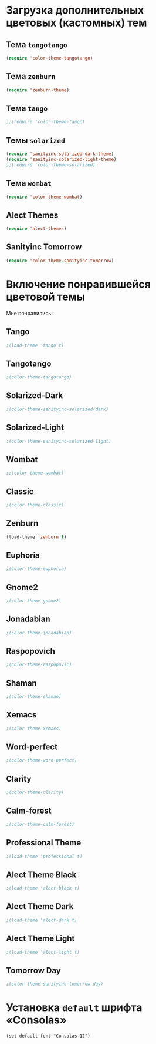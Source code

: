 * Загрузка дополнительных цветовых (кастомных) тем
** Тема ~tangotango~
#+begin_src emacs-lisp 
(require 'color-theme-tangotango)
#+end_src
** Тема ~zenburn~
   #+begin_src emacs-lisp
(require 'zenburn-theme)
   #+end_src
** Тема ~tango~
 #+begin_src emacs-lisp
;;(require 'color-theme-tango)
 #+end_src

** Темы ~solarized~
 #+begin_src emacs-lisp
(require 'sanityinc-solarized-dark-theme)
(require 'sanityinc-solarized-light-theme)
;;(require 'color-theme-solarized)
 #+end_src 

** Тема ~wombat~
#+begin_src emacs-lisp
(require 'color-theme-wombat)
#+end_src

** Alect Themes
#+begin_src emacs-lisp
(require 'alect-themes)
#+end_src
** Sanityinc Tomorrow
#+begin_src emacs-lisp
(require 'color-theme-sanityinc-tomorrow)
#+end_src
* Включение понравившейся цветовой темы
  Мне понравились:
** Tango
#+begin_src emacs-lisp
;(load-theme 'tango t)   
#+end_src

** Tangotango
#+begin_src emacs-lisp
;(color-theme-tangotango)
#+end_src
** Solarized-Dark
#+begin_src emacs-lisp
;(color-theme-sanityinc-solarized-dark)
#+end_src
** Solarized-Light
#+begin_src emacs-lisp
;(color-theme-sanityinc-solarized-light)
#+end_src
** Wombat
#+begin_src emacs-lisp
;;(color-theme-wombat)
#+end_src
** Classic
#+begin_src emacs-lisp
;(color-theme-classic)
#+end_src

** Zenburn
#+begin_src emacs-lisp
(load-theme 'zenburn t)
#+end_src
** Euphoria
#+begin_src emacs-lisp
;(color-theme-euphoria)
#+end_src

** Gnome2
#+begin_src emacs-lisp
;(color-theme-gnome2)
#+end_src

** Jonadabian
#+begin_src emacs-lisp
;(color-theme-jonadabian)
#+end_src

** Raspopovich
#+begin_src emacs-lisp
;(color-theme-raspopovic)
#+end_src

** Shaman
#+begin_src emacs-lisp
;(color-theme-shaman)
#+end_src

** Xemacs
#+begin_src emacs-lisp
;(color-theme-xemacs)
#+end_src

** Word-perfect
#+begin_src emacs-lisp
;(color-theme-word-perfect)
#+end_src

** Clarity
#+begin_src emacs-lisp
;(color-theme-clarity)
#+end_src

** Calm-forest
#+begin_src emacs-lisp
;(color-theme-calm-forest)
#+end_src
** Professional Theme
#+begin_src emacs-lisp
;(load-theme 'professional t)
#+end_src

** Alect Theme Black
#+begin_src emacs-lisp
;(load-theme 'alect-black t)
#+end_src
** Alect Theme Dark
#+begin_src emacs-lisp
;(load-theme 'alect-dark t)
#+end_src
** Alect Theme Light
#+begin_src emacs-lisp
;(load-theme 'alect-light t)
#+end_src
** Tomorrow Day
#+begin_src emacs-lisp
;(color-theme-sanityinc-tomorrow-day)
#+end_src
* Установка =default= шрифта «Consolas»
#+begin_src emacs_lisp
(set-default-font "Consolas-12")
#+end_src

